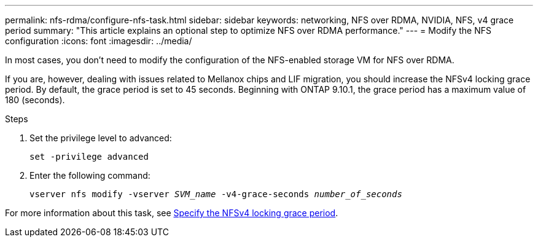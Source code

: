 ---
permalink: nfs-rdma/configure-nfs-task.html
sidebar: sidebar
keywords: networking, NFS over RDMA, NVIDIA, NFS, v4 grace period
summary: "This article explains an optional step to optimize NFS over RDMA performance."
---
= Modify the NFS configuration
:icons: font
:imagesdir: ../media/

[.lead]
In most cases, you don't need to modify the configuration of the NFS-enabled storage VM for NFS over RDMA. 

If you are, however, dealing with issues related to Mellanox chips and LIF migration, you should increase the NFSv4 locking grace period. By default, the grace period is set to 45 seconds. Beginning with ONTAP 9.10.1, the grace period has a maximum value of 180 (seconds).

.Steps
. Set the privilege level to advanced:
+
`set -privilege advanced`
+
. Enter the following command:
+
`vserver nfs modify -vserver _SVM_name_ -v4-grace-seconds _number_of_seconds_`

For more information about this task, see xref:../nfs-admin/specify-nfsv4-locking-grace-period-task.adoc[Specify the NFSv4 locking grace period].

//1 november 2021, IE-361